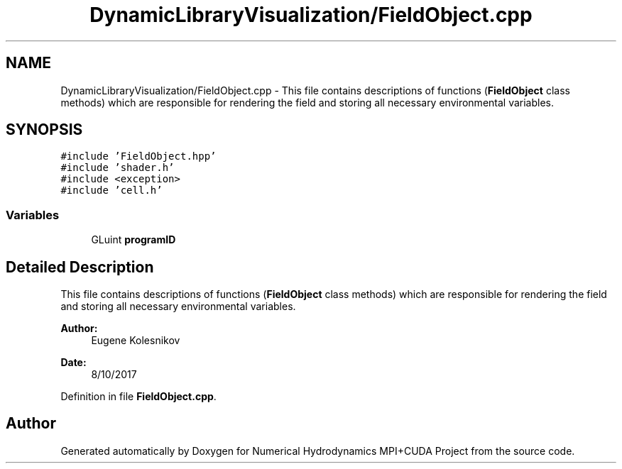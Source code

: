 .TH "DynamicLibraryVisualization/FieldObject.cpp" 3 "Wed Oct 25 2017" "Version 0.1" "Numerical Hydrodynamics MPI+CUDA Project" \" -*- nroff -*-
.ad l
.nh
.SH NAME
DynamicLibraryVisualization/FieldObject.cpp \- This file contains descriptions of functions (\fBFieldObject\fP class methods) which are responsible for rendering the field and storing all necessary environmental variables\&.  

.SH SYNOPSIS
.br
.PP
\fC#include 'FieldObject\&.hpp'\fP
.br
\fC#include 'shader\&.h'\fP
.br
\fC#include <exception>\fP
.br
\fC#include 'cell\&.h'\fP
.br

.SS "Variables"

.in +1c
.ti -1c
.RI "GLuint \fBprogramID\fP"
.br
.in -1c
.SH "Detailed Description"
.PP 
This file contains descriptions of functions (\fBFieldObject\fP class methods) which are responsible for rendering the field and storing all necessary environmental variables\&. 


.PP
\fBAuthor:\fP
.RS 4
Eugene Kolesnikov 
.RE
.PP
\fBDate:\fP
.RS 4
8/10/2017 
.RE
.PP

.PP
Definition in file \fBFieldObject\&.cpp\fP\&.
.SH "Author"
.PP 
Generated automatically by Doxygen for Numerical Hydrodynamics MPI+CUDA Project from the source code\&.
